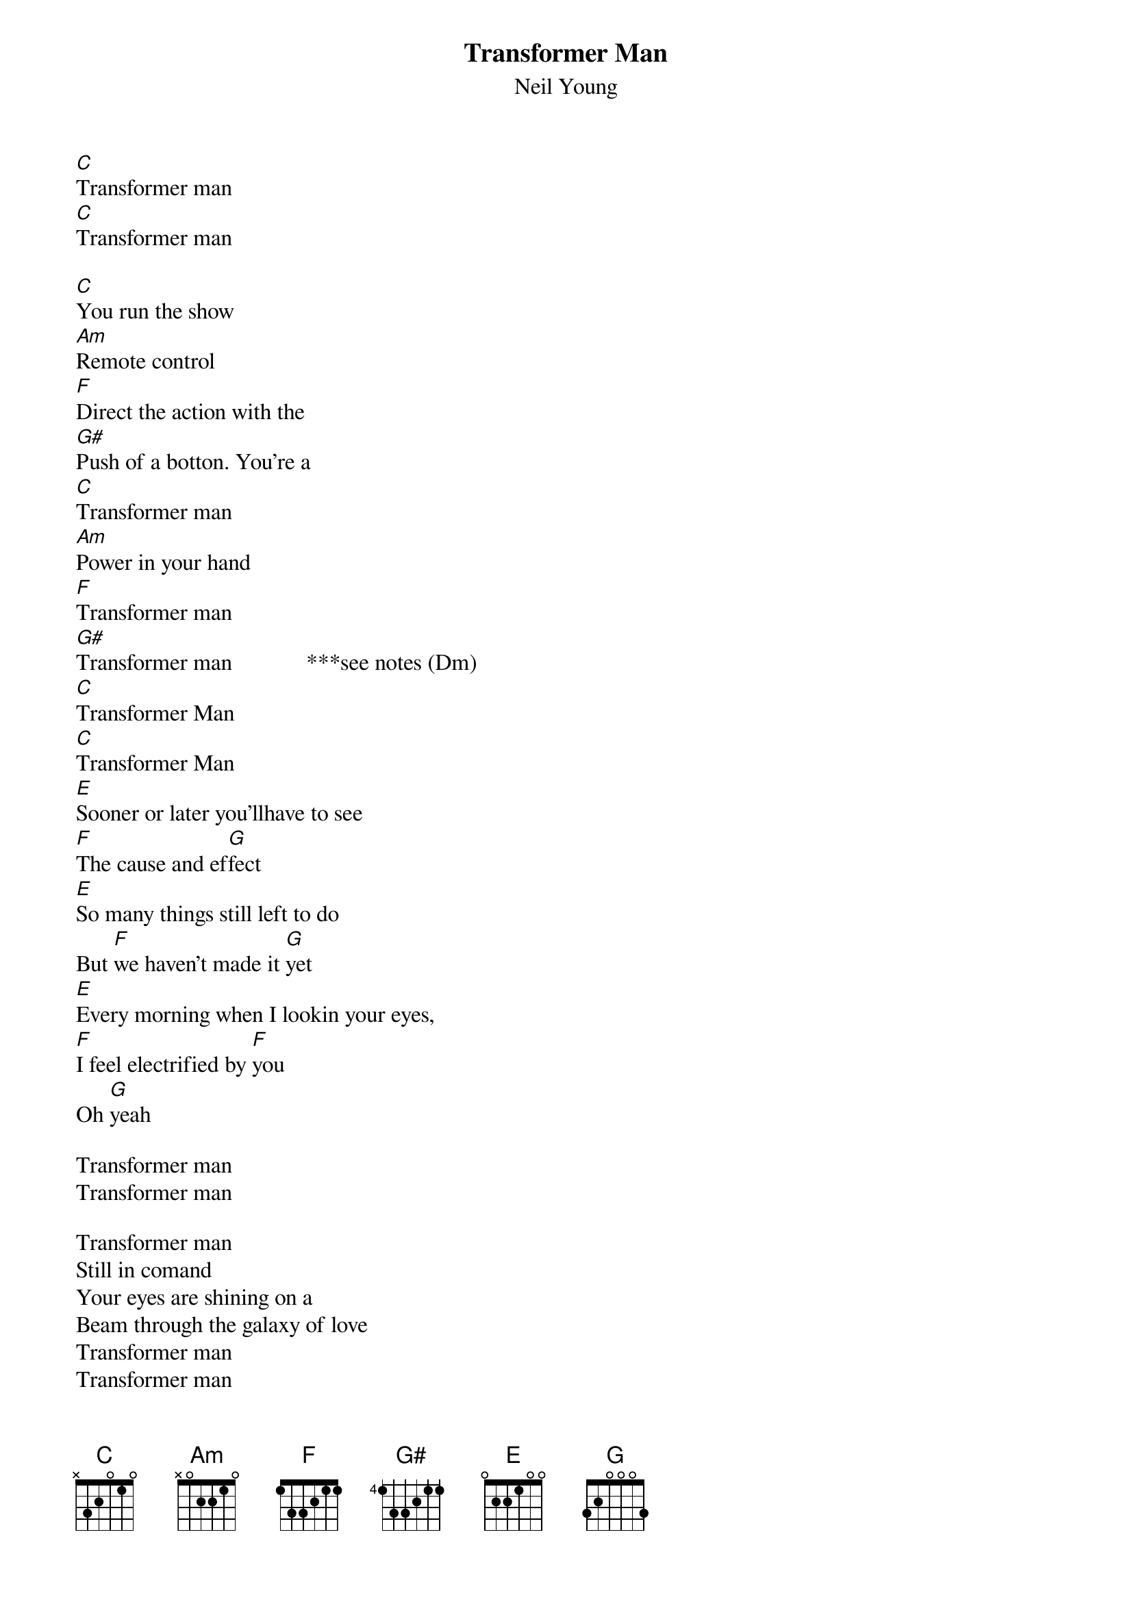 # From: rcwoods|famoore@unix1.tcd.ie
{t:Transformer Man}
{st:Neil Young}
#Unplugged

[C]Transformer man
[C]Transformer man

[C]You run the show
[Am]Remote control
[F]Direct the action with the 
[G#]Push of a botton. You're a
[C]Transformer man
[Am]Power in your hand
[F]Transformer man
[G#]Transformer man             ***see notes (Dm)
[C]Transformer Man
[C]Transformer Man
[E]Sooner or later you'llhave to see
[F]The cause and ef[G]fect
[E]So many things still left to do
But [F]we haven't made it [G]yet
[E]Every morning when I lookin your eyes,
[F]I feel electrified by [F]you
Oh [G]yeah

Transformer man
Transformer man

Transformer man
Still in comand
Your eyes are shining on a 
Beam through the galaxy of love
Transformer man
Transformer man
Unlock the secrets;let us
Throw off the chains that keep you down

Transformer man
Transformer man

Sooner or later you'll have to see
The cause and effect
So many things still left to do
But we haven't made it yet
Every morning when I look in your eyes
I feel electrified by you

Transformer man
Transformer man

Transformer man
Transformer man
#
# notes:
# G#  466544 It's easier to play a Dm - we think neil is actually playing a G#,
# but singing as though a Dm - the _background_ vocals are 'in G#'
